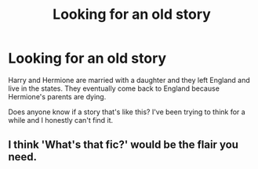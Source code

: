 #+TITLE: Looking for an old story

* Looking for an old story
:PROPERTIES:
:Author: empire-nations
:Score: 2
:DateUnix: 1583786651.0
:DateShort: 2020-Mar-10
:FlairText: What's That Fic?
:END:
Harry and Hermione are married with a daughter and they left England and live in the states. They eventually come back to England because Hermione's parents are dying.

Does anyone know if a story that's like this? I've been trying to think for a while and I honestly can't find it.


** I think 'What's that fic?' would be the flair you need.
:PROPERTIES:
:Author: Miqdad_Suleman
:Score: 2
:DateUnix: 1583948207.0
:DateShort: 2020-Mar-11
:END:
